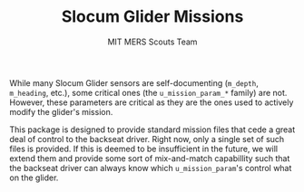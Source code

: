 #+TITLE: Slocum Glider Missions
#+AUTHOR: MIT MERS Scouts Team

While many Slocum Glider sensors are self-documenting (=m_depth=, =m_heading=,
etc.), some critical ones (the =u_mission_param_*= family) are not. However,
these parameters are critical as they are the ones used to actively modify the
glider's mission.

This package is designed to provide standard mission files that cede a great
deal of control to the backseat driver. Right now, only a single set of such
files is provided. If this is deemed to be insufficient in the future, we will
extend them and provide some sort of mix-and-match capabillity such that the
backseat driver can always know which =u_mission_param='s control what on the
glider.

